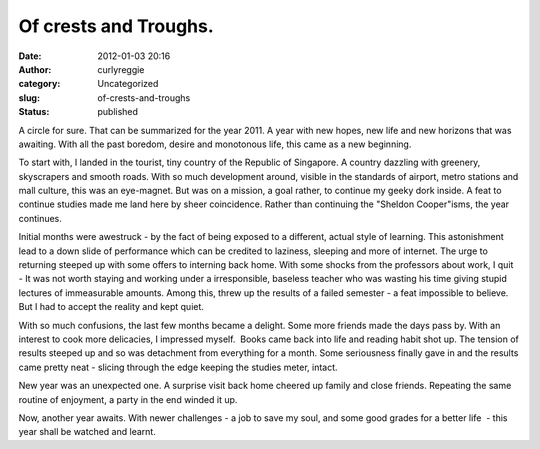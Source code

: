 Of crests and Troughs.
######################
:date: 2012-01-03 20:16
:author: curlyreggie
:category: Uncategorized
:slug: of-crests-and-troughs
:status: published

A circle for sure. That can be summarized for the year 2011. A year with
new hopes, new life and new horizons that was awaiting. With all the
past boredom, desire and monotonous life, this came as a new beginning.

To start with, I landed in the tourist, tiny country of the Republic of
Singapore. A country dazzling with greenery, skyscrapers and smooth
roads. With so much development around, visible in the standards of
airport, metro stations and mall culture, this was an eye-magnet. But
was on a mission, a goal rather, to continue my geeky dork inside. A
feat to continue studies made me land here by sheer coincidence. Rather
than continuing the "Sheldon Cooper"isms, the year continues.

Initial months were awestruck - by the fact of being exposed to a
different, actual style of learning. This astonishment lead to a down
slide of performance which can be credited to laziness, sleeping and
more of internet. The urge to returning steeped up with some offers to
interning back home. With some shocks from the professors about work, I
quit - It was not worth staying and working under a irresponsible,
baseless teacher who was wasting his time giving stupid lectures of
immeasurable amounts. Among this, threw up the results of a failed
semester - a feat impossible to believe. But I had to accept the reality
and kept quiet.

With so much confusions, the last few months became a delight. Some more
friends made the days pass by. With an interest to cook more delicacies,
I impressed myself.  Books came back into life and reading habit shot
up. The tension of results steeped up and so was detachment from
everything for a month. Some seriousness finally gave in and the results
came pretty neat - slicing through the edge keeping the studies meter,
intact.

New year was an unexpected one. A surprise visit back home cheered up
family and close friends. Repeating the same routine of enjoyment, a
party in the end winded it up.

Now, another year awaits. With newer challenges - a job to save my soul,
and some good grades for a better life  - this year shall be watched and
learnt.
